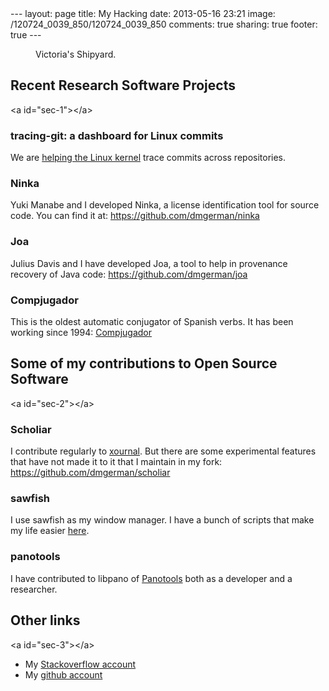 #+OPTIONS: toc:nil        (no TOC at all)
#+DRAWERS: NO
#+BEGIN_HTML
---
layout: page
title: My Hacking
date: 2013-05-16 23:21
image: /120724_0039_850/120724_0039_850
comments: true
sharing: true
footer: true
---
#+END_HTML

#+CAPTION: Victoria's Shipyard.
[[/assets/images//120724_0039_850.jpg]]

#+TOC: headlines 1


** Recent Research Software Projects
<a id="sec-1"></a>


*** tracing-git: a dashboard for Linux commits

We are [[http://o.cs.uvic.ca:20810/perl/cid.pl][helping the Linux kernel]] trace commits across repositories.

*** Ninka

Yuki Manabe and I developed Ninka, a license identification tool for source code. You can find it at: [[https://github.com/dmgerman/ninka]]

*** Joa

Julius Davis and I have developed Joa, a tool to help in provenance recovery of Java code: [[https://github.com/dmgerman/joa]]

*** Compjugador

This is the oldest automatic conjugator of Spanish verbs. It has been
working since 1994: [[http://turingmachine.org/compjugador/][Compjugador]]

** Some of my contributions to Open Source Software
<a id="sec-2"></a>

*** Scholiar

I contribute regularly to [[http://xournal.sourceforge.net/][xournal]]. But there are some experimental
features that have not made it to it that I maintain in my fork:
https://github.com/dmgerman/scholiar

*** sawfish 

I use sawfish as my window manager. I have a bunch of scripts that
make my life easier [[http://turingmachine.org/hacking/sawfishLisp/][here]].

*** panotools

I have contributed to libpano of [[http://panotools.sourceforge.net/][Panotools]] both as a developer and a
researcher.


** Other links
<a id="sec-3"></a>

- My [[http://stackoverflow.com/users/2325702/dmg?tab=reputation][Stackoverflow account]]
- My [[http://github.com/dmgerman][github account]]

